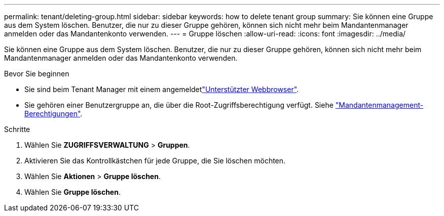 ---
permalink: tenant/deleting-group.html 
sidebar: sidebar 
keywords: how to delete tenant group 
summary: Sie können eine Gruppe aus dem System löschen. Benutzer, die nur zu dieser Gruppe gehören, können sich nicht mehr beim Mandantenmanager anmelden oder das Mandantenkonto verwenden. 
---
= Gruppe löschen
:allow-uri-read: 
:icons: font
:imagesdir: ../media/


[role="lead"]
Sie können eine Gruppe aus dem System löschen. Benutzer, die nur zu dieser Gruppe gehören, können sich nicht mehr beim Mandantenmanager anmelden oder das Mandantenkonto verwenden.

.Bevor Sie beginnen
* Sie sind beim Tenant Manager mit einem angemeldetlink:../admin/web-browser-requirements.html["Unterstützter Webbrowser"].
* Sie gehören einer Benutzergruppe an, die über die Root-Zugriffsberechtigung verfügt. Siehe link:tenant-management-permissions.html["Mandantenmanagement-Berechtigungen"].


.Schritte
. Wählen Sie *ZUGRIFFSVERWALTUNG* > *Gruppen*.
. Aktivieren Sie das Kontrollkästchen für jede Gruppe, die Sie löschen möchten.
. Wählen Sie *Aktionen* > *Gruppe löschen*.
. Wählen Sie *Gruppe löschen*.

